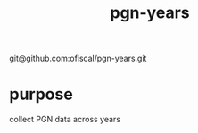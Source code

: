 :PROPERTIES:
:ID:       f34ebb0a-f038-43ae-8c6b-23d91c1ae829
:END:
#+title: pgn-years
git@github.com:ofiscal/pgn-years.git
* purpose
  collect PGN data across years
